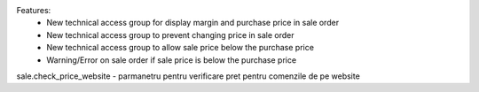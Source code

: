 Features:
 - New technical access group for display margin and purchase price in sale order
 - New technical access group to prevent changing price in sale order
 - New technical access group to allow sale price  below the purchase price
 - Warning/Error on sale order if sale price is below the purchase price



sale.check_price_website - parmanetru pentru verificare pret pentru comenzile de pe website
